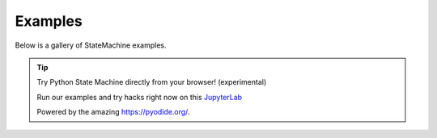 Examples
--------

Below is a gallery of StateMachine examples.


.. tip:: Try Python State Machine directly from your browser! (experimental)

    Run our examples and try hacks right now on this `JupyterLab <../lite/lab/index.html>`_

    Powered by the amazing https://pyodide.org/.

